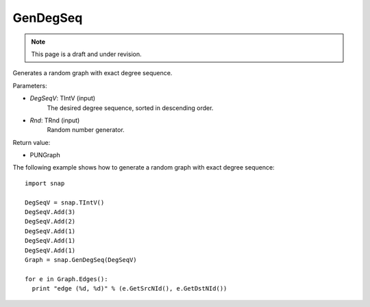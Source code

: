 GenDegSeq
'''''''''
.. note::

    This page is a draft and under revision.


.. function:: GenDegSeq(DegSeqV, Rnd)

Generates a random graph with exact degree sequence.

Parameters:

- *DegSeqV*: TIntV (input)
    The desired degree sequence, sorted in descending order.

- *Rnd*: TRnd (input)
    Random number generator.

Return value:

- PUNGraph

The following example shows how to generate a random graph with exact
degree sequence::

    import snap

    DegSeqV = snap.TIntV()
    DegSeqV.Add(3)
    DegSeqV.Add(2)
    DegSeqV.Add(1)
    DegSeqV.Add(1)
    DegSeqV.Add(1)
    Graph = snap.GenDegSeq(DegSeqV)

    for e in Graph.Edges():
      print "edge (%d, %d)" % (e.GetSrcNId(), e.GetDstNId())

